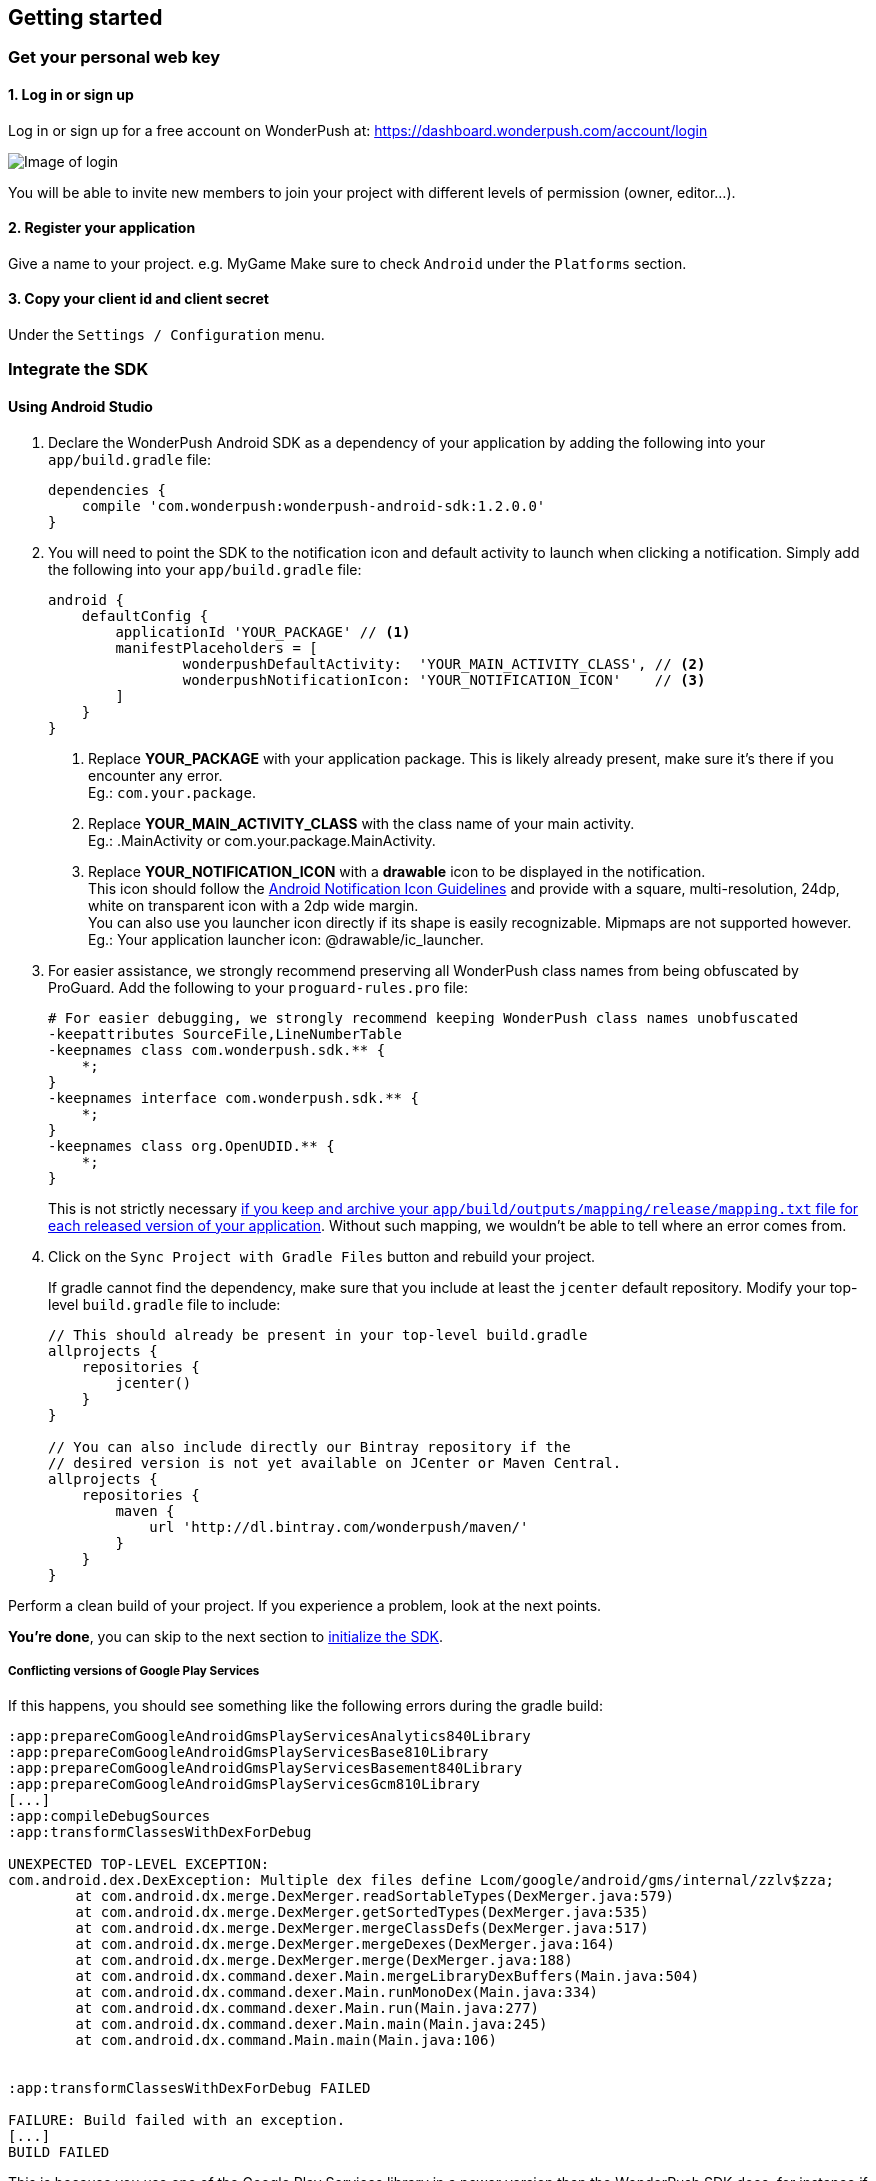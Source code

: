 [[android-getting-started]]
[role="chunk-page chunk-toc"]
== Getting started


[[android-getting-started-get-your-personal-web-key]]
[role="numbered-lvlfirst"]
=== Get your personal web key

[role="skip-toc"]
==== 1. Log in or sign up

Log in or sign up for a free account on WonderPush at: https://dashboard.wonderpush.com/account/login

image:web/getting-started/login.png[Image of login]

You will be able to invite new members to join your project with
different levels of permission (owner, editor…).

[role="skip-toc"]
==== 2. Register your application

Give a name to your project. e.g. MyGame
Make sure to check `Android` under the `Platforms` section.


[role="skip-toc"]
==== 3. Copy your client id and client secret

Under the `Settings / Configuration` menu.


[[android-getting-started-set-up-workspace]]
[role="numbered-lvlfirst"]
=== Integrate the SDK

[role="skip-toc"]
[[android-getting-started-set-up-workspace-using-android-studio]]
==== Using Android Studio

. Declare the WonderPush Android SDK as a dependency of your application
by adding the following into your `app/build.gradle` file:
+
[source,java]
----
dependencies {
    compile 'com.wonderpush:wonderpush-android-sdk:1.2.0.0'
}
----
+
. You will need to point the SDK to the notification icon
and default activity to launch when clicking a notification.
Simply add the following into your `app/build.gradle` file:
+
[source,java]
----
android {
    defaultConfig {
        applicationId 'YOUR_PACKAGE' // <1>
        manifestPlaceholders = [
                wonderpushDefaultActivity:  'YOUR_MAIN_ACTIVITY_CLASS', // <2>
                wonderpushNotificationIcon: 'YOUR_NOTIFICATION_ICON'    // <3>
        ]
    }
}
----
<1> Replace *YOUR_PACKAGE* with your application package. This is likely already present, make sure it's there if you encounter any error. +
  Eg.: `com.your.package`.
<2> Replace *YOUR_MAIN_ACTIVITY_CLASS* with the class name of your main activity. +
  Eg.: +.MainActivity+ or +com.your.package.MainActivity+.
<3> Replace *YOUR_NOTIFICATION_ICON* with a *drawable* icon to be displayed in the notification. +
  This icon should follow the https://www.google.com/design/spec/style/icons.html#icons-product-icons["Android Notification Icon Guidelines", window="_blank"]
  and provide with a square, multi-resolution, 24dp, white on transparent icon with a 2dp wide margin. +
  You can also use you launcher icon directly if its shape is easily recognizable.
  Mipmaps are not supported however. +
  Eg.: Your application launcher icon: +@drawable/ic_launcher+.
+
. For easier assistance, we strongly recommend preserving all WonderPush class names from being obfuscated by ProGuard.
Add the following to your `proguard-rules.pro` file:
+
[source,java]
----
# For easier debugging, we strongly recommend keeping WonderPush class names unobfuscated
-keepattributes SourceFile,LineNumberTable
-keepnames class com.wonderpush.sdk.** {
    *;
}
-keepnames interface com.wonderpush.sdk.** {
    *;
}
-keepnames class org.OpenUDID.** {
    *;
}
----
+
This is not strictly necessary http://developer.android.com/tools/help/proguard.html#considerations["if you keep and archive your `app/build/outputs/mapping/release/mapping.txt` file for each released version of your application", window="_blank"].
Without such mapping, we wouldn't be able to tell where an error comes from.
+
. Click on the `Sync Project with Gradle Files` button and rebuild your project.
+
If gradle cannot find the dependency, make sure that you include at least the `jcenter` default repository.
Modify your top-level `build.gradle` file to include:
+
[source,java]
----
// This should already be present in your top-level build.gradle
allprojects {
    repositories {
        jcenter()
    }
}

// You can also include directly our Bintray repository if the
// desired version is not yet available on JCenter or Maven Central.
allprojects {
    repositories {
        maven {
            url 'http://dl.bintray.com/wonderpush/maven/'
        }
    }
}
----

Perform a clean build of your project. If you experience a problem, look at the next points.

*You're done*, you can skip to the next section to <<android-getting-started-initialize-sdk,initialize the SDK>>.

[[android-getting-started-set-up-workspace-conflicting-google-play-services]]
===== Conflicting versions of Google Play Services

If this happens, you should see something like the following errors during the gradle build:

[source,java]
----
:app:prepareComGoogleAndroidGmsPlayServicesAnalytics840Library
:app:prepareComGoogleAndroidGmsPlayServicesBase810Library
:app:prepareComGoogleAndroidGmsPlayServicesBasement840Library
:app:prepareComGoogleAndroidGmsPlayServicesGcm810Library
[...]
:app:compileDebugSources
:app:transformClassesWithDexForDebug

UNEXPECTED TOP-LEVEL EXCEPTION:
com.android.dex.DexException: Multiple dex files define Lcom/google/android/gms/internal/zzlv$zza;
        at com.android.dx.merge.DexMerger.readSortableTypes(DexMerger.java:579)
        at com.android.dx.merge.DexMerger.getSortedTypes(DexMerger.java:535)
        at com.android.dx.merge.DexMerger.mergeClassDefs(DexMerger.java:517)
        at com.android.dx.merge.DexMerger.mergeDexes(DexMerger.java:164)
        at com.android.dx.merge.DexMerger.merge(DexMerger.java:188)
        at com.android.dx.command.dexer.Main.mergeLibraryDexBuffers(Main.java:504)
        at com.android.dx.command.dexer.Main.runMonoDex(Main.java:334)
        at com.android.dx.command.dexer.Main.run(Main.java:277)
        at com.android.dx.command.dexer.Main.main(Main.java:245)
        at com.android.dx.command.Main.main(Main.java:106)


:app:transformClassesWithDexForDebug FAILED

FAILURE: Build failed with an exception.
[...]
BUILD FAILED
----

This is because you use one of the Google Play Services library in a newer version than the WonderPush SDK does,
for instance if you declared the something like following in your `app/build.gradle`:

[source,java]
----
dependencies {
    // [...]
    compile 'com.google.android.gms:play-services-analytics:8.4.0'
}
----

The resolution is hopefully simple. Simply declare a dependency on `play-services-gcm` with the _same version_ as you are already using:

[source,java]
----
dependencies {
    // [...]
    compile 'com.google.android.gms:play-services-analytics:8.4.0'
    compile 'com.google.android.gms:play-services-gcm:8.4.0'
}
----

This will override the older version demanded by the WonderPush SDK.
We update our SDKs regularly to ensure that this issue does not arise often.

[role="skip-toc"]
==== Migrating from Eclipse ADT to Android Studio

If you already have integrated the WonderPush SDK when the SDK or your project used Eclipse,
then you will get a few errors from the Manifest Merger, this is because the WonderPush SDK
now injects the required manifest modifications automatically thanks to Gradle.

You can simply remove everything you added to your manifest.
Then follow the instructions for Android Studio.

If you performed some changes or if you removed some entries however (like changing the `BroadcastReceiver` for <<android-getting-started-advanced-usage-own-notifications,handling your own notifications>>),
you will need to http://tools.android.com/tech-docs/new-build-system/user-guide/manifest-merger#TOC-Attributes-markers-examples["instruct the manifest merger to merge them properly", window="_blank"].
Just refer to the corresponding section in this documentation.


[[android-getting-started-initialize-sdk]]
[role="numbered-lvlfirst"]
=== Initialize the SDK
First you must initialize the SDK. The `initialize()` method must be called before any use of the SDK. +
The best place for initialization is in the `onCreate()` method of your `Application`.

[source,java]
----
import com.wonderpush.sdk.WonderPush;

public class YourApplication extends Application {

    @Override
    public void onCreate() {
        super.onCreate();

        String loggedUserId; // assumed to be the id of the currently logged user, or null
        WonderPush.setUserId(loggedUserId);
        WonderPush.initialize(this);
    }

}
----
[TIP]
====
If you do not already use a custom `Application` class for your project, you can switch very easily. An `Application` class is the prefered way to initialize many SDKs.
If you cannot, maybe because you use a framework that does not enable you to do so, you can also initialize the WonderPush SDK in the `onCreate()` method of your main `Activity`.

Adding an `Application` class is two-step:

. Create the `YourApplication` class, inheriting `android.app.Application`, like shown in the previous code snippet.
. You now have to point Android to it. Add the following attribute to the `<application>` tag of your `AndroidManifest.xml`:
+
[source,xml]
----
<application android:name=".MyApplication">
----
====

Then you will need to implement the `WonderPushInitializerImpl` class. It is referenced by the SDK's manifest that is merged into your application.
This class is used under the hood by the simple `WonderPush.initialize(this)` call above. It is used in multiple places inside the SDK so it can initialize itself on some key events, without additional complexity for you.
Place it in your main application package directly.

[source,java]
----
package YOUR_APPLICATION_PACKAGE; // <1>

import android.content.Context;

import com.wonderpush.sdk.WonderPush;
import com.wonderpush.sdk.WonderPushInitializer;

public class WonderPushInitializerImpl implements WonderPushInitializer {

    public void initialize(Context context) {
        WonderPush.initialize(context, "YOUR_CLIENT_ID", "YOUR_CLIENT_SECRET"); // <2> <3>
    }

}
----
<1> Replace *YOUR_APPLICATION_PACKAGE* with your application package name. +
  Eg.: `com.your.package`.
<2> Replace *YOUR_CLIENT_ID* with your client id found in your https://dashboard.wonderpush.com/["WonderPush dashboard", window="_blank"], under the `Settings / Configuration` menu. +
  Eg.: `0123456789abcdef0123456789abcdef01234567`.
<3> Replace *YOUR_CLIENT_SECRET* with your client secret found in your https://dashboard.wonderpush.com/["WonderPush dashboard", window="_blank"], next to the client id described above. +
  Eg.: `0123456789abcdef0123456789abcdef0123456789abcdef0123456789abcdef`.

[TIP]
====
If you wish to use another name for this class, or place it inside another package,
just update the corresponding metadata in your application's `AndroidManifest.xml`:

[source,xml]
----
<?xml version="1.0" encoding="utf-8"?>
<manifest
    xmlns:tools="http://schemas.android.com/tools"> <!-- <1> -->

    <application>

        <!-- Permits the SDK to initialize itself whenever needed, without need for your application to launch -->
        <meta-data
            android:name="wonderpushInitializerClass"
            android:value="YOUR_INITIALIZER_CLASS"
            tools:replace="android:value" /> <!-- <2> <3> -->

    </application>

</manifest>
----
<1> Make sure the `xmlns:tools` namespace is declared in the root `<manifest>` tag.
<2> Replace *YOUR_INITIALIZER_CLASS* by the fully qualified name of your initialized class. +
  Eg.: `com.alternate.package.WonderPushInitializerImplementationAlternateName`.
<3> `tools:replace="android:value"` indicates the manifest merger that you are willingly overriding an entry coming from the WonderPush SDK.
====

.Special considerations for Android < 4
[TIP]
====
If you target API < 14 (pre-Android 4), you should also initialize the WonderPush SDK in the `onCreate()` method of each of your activities, so that notifications can be displayed in-app over any activity of your application:

[source,java]
----
@Override
protected void onCreate(Bundle savedInstanceState) {
    super.onCreate(savedInstanceState);
    setContentView(R.layout.activity_foo);
    // ...

    WonderPush.initialize(this);
}
----

You should also add the following method to the main activity that you used in the integration step:

[source,java]
----
@Override
protected void onNewIntent(Intent intent) {
    WonderPush.showPotentialNotification(this, intent);
}
----
====


[[android-getting-started-send-your-first-push-notifications]]
[role="numbered-lvlfirst"]
=== Send your first push notifications

[role="skip-toc"]
==== Watch for error logs

You can now test your WonderPush-enabled application, but as nobody's perfect, not even us, we know you may run into a few setup problems.
We advise you to look at your logs for any entry tagged `WonderPush` as the SDK will report setup issues this way. Don't hesitate to create a logcat filter by log tag `WonderPush` to see them more easily.

If you have any problem or wonder what the SDK is doing, you may temporarily make it verbose.
Simply do the following, preferably just before initializing the SDK, so as to get the most information:

[source,java]
----
WonderPush.setLogging(true); // ← only use true in development!
----

You should not do this for a production build. Once done with the additional logs, turn verbosity off.

[role="skip-toc"]
==== Missing Google Play?

If you see a message like `Google Play Services not present.`, then you are either using a wrong emulator system image, a device that does not support Google Cloud Messaging or Google Play Services, or using a very old device.

If on the emulator, you should use a Google APIs system image.
You can install one using the Android SDK Manager, and under the folder matching the desired Android version, check and install a system image whose name starts with “Google APIs”.
Then open the Android Virtual Device Manager, edit your AVD and choose a “Google APIs” target. You may also increase your Internal storage size or SD card size if you still have some trouble.

If your device does not support Google Cloud Messaging or Google Play Services, like the Amazon Kindle Fire, you should use an SDK adapted to such platform.

[role="skip-toc"]
==== Outdated Google Play?

If you see a message like `Google Play services out of date.`, then you should see a notification inviting you to update Google Play Services, click on it.

If on the emulator, you should download the newest Android SDK Platform, and create a new AVD using this API level.
If you already use the latest available API level, they you can try finding and downloading the latest Google Play Services APK on the Internet and installing it on your emulator manually.
You can also try to declare the `compile 'com.google.android.gms:play-services-gcm:VERSION'` dependency using a lower version than the WonderPush Android SDK for your tests.

[role="skip-toc"]
==== Registered installation

You should now see one installation in https://dashboard.wonderpush.com/["your WonderPush dashboard"].
Click `Audience`, choose `All users`, your installation should now be listed in the preview list.

[TIP]
====
A few statistics may be cached, click `Refresh now` if necessary.
====

Make sure your installation is displayed as pushable. If not, you probably forgot one step of the above, look for the logs for pointers.

[role="skip-toc"]
==== Send your first push notifications

. Log into https://dashboard.wonderpush.com/["your WonderPush dashboard"], click `Notifications`, then under the `Create notification` menu choose `Custom notification`.
. Give it a name, enter a short push message, then click `Save and continue`.
. Keep `Send to all users` selected, then click `Save and continue`.
. Keep `Once, when activated` selected, then click `Save`.
. Now close your application in your device.
. Click `FIRE` in the dashboard.
. A notification should have appeared in the notification center.


To fire your notification again, simply click `FIRE` again.
Allow 1 minute between each send, and feel free to refresh the page if necessary.


[role="skip-toc"]
==== Some push notifications seem to never get received?

Depending on the chosen scheduling, it may take up to 1 minute for our servers to process your notifications. Note that you must both be pushable and present in the targeted segment for your device to be delivered a notification. If in doubt, click on your notification, then click on the associated segment, and see if you are listed as pushable there.

When your device receives a push notification, you can see a log like the following:

----
I/GCM     ( 1532): GCM message com.your.package 0:1423658642093464%2ced406ff9fd7ecd
----

If you force-quit the application, the system won't deliver notifications to the SDK until you manually restart the app.

Look for the logs, in the event something went wrong in the handling of the notification, they should contain an helpful message for you, or a stacktrace that you should kindly send back to us.

[role="skip-toc"]
==== Need support?

If all else fails, don't hesitate to contact us by chat, using the “Chat with us” button in the lower right corner of your WonderPush dashboard, or by email.


[[android-getting-started-using-sdk]]
[role="numbered-lvlfirst"]
=== Using the SDK in your Android application

[[android-getting-started-using-sdk-track-event]]
==== Track your first event

The SDK automatically tracks generic events. This is probably insufficient to help you analyze, segment and notify users properly.
You will want to track events that make sense for your business, here is an simple example:

[source,java]
----
WonderPush.trackEvent("customized_interests");
----

This would permit you to know easily whether a user kept the default set of "topics of interests", say in a newsstand application, or if they already chose a topics that represents well their center of interest.
Your notification strategy could be to incite to customization for the lazy users, whereas you could engage in a more personalized communication with the users you performed the `customized_interests` event.

[[android-getting-started-using-sdk-enriching-events]]
==== Enriching the events

Events can host a rich set of properties that WonderPush indexes to permit you to filter users based on finer criteria.
To do so, simply give a JSON object as second parameter. Here is an example:

[source,java]
----
JSONObject custom = new JSONObject();
custom.put("string_category", "fashion");
WonderPush.trackEvent("browse_catalog", custom);
----

Using this information, you could notify customers on new items for the categories that matters most to them.

Here is another example:

[source,java]
----
JSONObject custom = new JSONObject();
custom.put("int_items", 3);
custom.put("float_amount", 59.98);
WonderPush.trackEvent("purchase", custom);
----

You could choose to thank customer for every purchase, or you could take advantage of the purchase amount to give differentiated coupons to best buyers.

[[android-getting-started-using-sdk-tagging-users]]
==== Tagging users

Some information are better represented as properties on a user, rather than discrete events in a timeline.
Here is an example:

[source,java]
----
private void didAddItemToCart(String item, float price) {
  // Variables managed by your application
  cartItems += 1;
  cartAmount += price;
  // ...

  // Update this information in WonderPush
  JSONObject custom = new JSONObject();
  custom.put("int_itemsInCart", cartItems);
  custom.put("float_cartAmount", cartAmount);
  WonderPush.putInstallationCustomProperties(custom);
}

private void didPurchase() {
  // Empty the information in WonderPush
  JSONObject custom = new JSONObject();
  custom.put("int_itemsInCart", JSONObject.NULL);
  custom.put("float_cartAmount", JSONObject.NULL);
  WonderPush.putInstallationCustomProperties(custom);
}
----

Inactive users with non-empty carts could then easily be notified. Combined with a free delivery coupon for carts above a given amount, your conversion rate will improve still!

[[android-getting-started-using-sdk-opt-out]]
==== Opt-out

On Android, users are opt-in by default, and the SDK registers the device at the first opportunity (the first launch after either a new installation or an update).
A user always has the option of opening the system settings and blocking notifications. This process does not prevent the application from receiving push notifications, but it prevents any notification from being displayed in the notification center, they are simply hidden silently, and the application has no mean to know it.

If a user no longer wants to receive notifications, you will rather want them to opt out of push notifications.
This is done very simply using the following function call, and WonderPush will no longer send push notifications to this installation:

[source,java]
----
WonderPush.setNotificationEnabled(false);
----

Note that the device is not actually unregistered from push notifications, so the registration id continues to be valid and the device stays reachable.
The installation is simply marked and reported as _Soft opt-out_ in the dashboard, and WonderPush filters it out from the targeted users.

[[android-getting-started-using-sdk-demo-application]]
==== Demo application
You can read an example integration by looking at the code of our https://github.com/wonderpush/wonderpush-android-demo["Demo application, available on Github", window="_blank"].


[[android-getting-started-using-sdk-api-reference]]
==== API Reference
Take a look at the functions exposed by the https://wonderpush.github.io/wonderpush-android-sdk/latest/reference/com/wonderpush/sdk/WonderPush.html["WonderPush class", window="_blank"].


[[android-getting-started-advanced-usage]]
=== Advanced usage

[[android-getting-started-advanced-usage-using-own-account]]
==== Using your own account
Sticking with the WonderPush sender ID is the simplest approach. However, you would not be able to send push notifications by other means than WonderPush.
If you want to use another sender ID, you can change it by adding the following in the `res/values/string.xml` file _inside your own application_:

[source,xml]
----
<string name="push_sender_ids">1023997258979,YOUR_OWN_SENDER_ID</string> <!-- <1> -->
----
<1> Replace: *YOUR_OWN_SENDER_ID* with your own sender id (see next paragraph). +
  Eg.: `1186135716819`.

You can get your own sender ID this way:

. Open your https://console.developers.google.com/["Google Developers Console"].
. If you haven't created an API project yet, click `Create Project`. Supply a name and click `Create`.
. In the overview, locate your project id and project number.
. Copy down your project number. This is your GCM sender ID.

If you do not include WonderPush's sender ID in the application, don't forget to give us your browser or server API key, also known as Sender Auth Token, via https://dashboard.wonderpush.com/["your WonderPush dashboard"], under `Settings / Configuration`, so we can push notifications on your behalf. Otherwise, if you include our sender ID as recommended, you don't have to take any action. Your application to be able to receive WonderPush notifications as well as notifications from other providers.

[NOTE]
====
Updating this value will require to unregister the device, prior to re-registering it, and the resulting registration id will be different. This is handled automatically by the SDK.
====

[TIP]
====
Tip: If you already have push notification support in your application and require that the registration ids don't change, then only use your sender ID in the `push_sender_ids` string value. But as explained above, be sure to give us your server API key in the dashboard.
====

[[android-getting-started-advanced-usage-notification-opened]]
==== Knowing when a notification is opened

Sometimes you need to take an action when the notification is opened.
The SDK broadcasts a local intent when the notification is opened. It gives you the original received push notification intent, so you can possibly <<android-getting-started-advanced-usage-reading-custom-key-value-payload,read custom key-value payload>>. The SDK also tells you whether the notification has been opened after the user clicked it, or if it was automatically opened because the application was already in foreground.

[source,java]
----
// Put the following call before you initialize the SDK, in your Application class for example
LocalBroadcastManager.getInstance(this).registerReceiver(new BroadcastReceiver() {
    @Override
    public void onReceive(Context context, Intent intent) {
        // Read whether the user clicked the notification (true) or if it was automatically opened (false)
        boolean fromUserInteraction = intent.getBooleanExtra(WonderPush.INTENT_NOTIFICATION_OPENED_EXTRA_FROM_USER_INTERACTION, true);
        // Get the original push notification received intent
        Intent pushNotif = intent.getParcelableExtra(WonderPush.INTENT_NOTIFICATION_OPENED_EXTRA_RECEIVED_PUSH_NOTIFICATION);
        if (pushNotif != null) {
            // Perform desired action, like reading custom key-value payload
        }
    }
}, new IntentFilter(WonderPush.INTENT_NOTIFICATION_OPENED));
----

[[android-getting-started-advanced-usage-reading-custom-key-value-payload]]
==== Reading custom key-value payload
A notification can be added custom key-value pairs to it. To read them you will need to get the received push notification intent. You can either get it as <<android-getting-started-advanced-usage-own-notifications,soon as the the device receives it>>, or <<android-getting-started-advanced-usage-notification-opened,as the notification is opened>>. You would them simply use the following line of code:

[source,java]
----
if (intent.hasExtra("custom")) {
    try {
        JSONObject custom = new JSONObject(intent.getExtras().getString("custom"));
        // Process your custom payload
    } catch (JSONException e) {
        // This notification certainly does not come from the WonderPush push notification service
    }
}
----

[[android-getting-started-advanced-usage-data-notifications]]
==== Handling data notifications

Data notifications can be received while your application is either foreground or background, they do not display any alert in the notification center, nor any in-app message. As such, they have to be handled using code.

The WonderPush SDK broadcasts a local intent when a data notification is received. Simply register a local broadcast received, preferably in your `Application` class:

[source,java]
----
LocalBroadcastManager.getInstance(this).registerReceiver(new BroadcastReceiver() {
    @Override
    public void onReceive(Context context, Intent intent) {
        if (WonderPush.INTENT_NOTIFICATION_WILL_OPEN_EXTRA_NOTIFICATION_TYPE_DATA.equals(
                intent.getStringExtra(WonderPush.INTENT_NOTIFICATION_WILL_OPEN_EXTRA_NOTIFICATION_TYPE))) {

            Intent pushNotif = intent.getParcelableExtra(WonderPush.INTENT_NOTIFICATION_WILL_OPEN_EXTRA_RECEIVED_PUSH_NOTIFICATION);
            // Read and process the data from the push notification intent

        }
    }
}, new IntentFilter(WonderPush.INTENT_NOTIFICATION_WILL_OPEN));
----

[[android-getting-started-advanced-usage-own-deep-links]]
==== Handling your own deep links

The most common way of handling deep links is to add intent filters on the desired activities, so that the system can properly resolve URIs such as `yourApplicationSpecificScheme://someActivity`.
You can set this up this way:

[source,xml]
----
<activity android:name=".SomeActivity">
    <!-- Makes the activity reachable from the yourApplicationSpecificScheme://someActivity URI across the system -->
    <intent-filter>
        <action android:name="android.intent.action.VIEW" />
        <category android:name="android.intent.category.DEFAULT" />
        <category android:name="android.intent.category.BROWSABLE" />
        <data android:scheme="yourApplicationSpecificScheme" android:host="someActivity"/>
    </intent-filter>
</activity>
----

You would then use this application-specific URI in your notification.
When your activity is started, you can examine the data URI from the intent to extract any additional information.

If desired, you can also broadcast the notification opening to let some code resolve the most appropriate action to perform.
To do so, you would use the `wonderpush://notificationOpen/broadcast` URI in your notification.
Here is how to listen to this local broadcast, preferably in your `Application` class:

[source,java]
----
LocalBroadcastManager.getInstance(this).registerReceiver(new BroadcastReceiver() {
    @Override
    public void onReceive(Context context, Intent intent) {
        if (!WonderPush.INTENT_NOTIFICATION_WILL_OPEN_EXTRA_NOTIFICATION_TYPE_DATA.equals(
                intent.getStringExtra(WonderPush.INTENT_NOTIFICATION_WILL_OPEN_EXTRA_NOTIFICATION_TYPE))) {

            Intent pushNotif = intent.getParcelableExtra(WonderPush.INTENT_NOTIFICATION_WILL_OPEN_EXTRA_RECEIVED_PUSH_NOTIFICATION);
            // Resolve the deep link as desired using the push notification intent

            // For example: Start a chosen activity
            Intent openIntent = new Intent();
            openIntent.setClass(context, ActivityToBeStarted.class);
            // Give the notification to the notification for both tracking and in-app message display
            openIntent.fillIn(intent, 0);
            // Start the new activity with a proper parent stack
            TaskStackBuilder stackBuilder = TaskStackBuilder.create(context);
            stackBuilder.addNextIntentWithParentStack(openIntent);
            stackBuilder.startActivities();

        }
    }
}, new IntentFilter(WonderPush.INTENT_NOTIFICATION_WILL_OPEN));
----

Note that this is the same intent filter as used for the <<android-getting-started-advanced-usage-data-notifications,Handling data notifications section>>, but with the test on the notification type inverted.

[[android-getting-started-advanced-usage-own-notifications]]
==== Handling your own notifications

.UPGRADING
[NOTE]
====
Prior to the WonderPush Android SDK v1.2.1.0, we recommended using a `BroadcastReceiver`. While still technically valid, you should no longer call `WonderPush.onBroadcastReceived()`, or notifications may be displayed twice.
====

If you want to handle some notifications yourself, you will have to first create your own https://developers.google.com/android/reference/com/google/android/gms/gcm/GcmListenerService["GcmListenerService"] as follows:

[NOTE]
====
The GcmListenerService is called whenever a push notification is received.

You may instead be interested in <<android-getting-started-advanced-usage-notification-opened,knowing when a push notification is opened>>, <<android-getting-started-advanced-usage-own-deep-links,handling your own deep links>>, or <<android-getting-started-advanced-usage-data-notifications,handling data notifications>>.
====

[source,java]
----
package com.your.package;

import android.os.Bundle;

import com.google.android.gms.gcm.GcmListenerService;
import com.wonderpush.sdk.WonderPushGcmListenerService;

public class CustomGcmListenerService extends GcmListenerService {

    @Override
    public void onMessageReceived(String from, Bundle data) {
        if (WonderPushGcmListenerService.onMessageReceived(getApplicationContext(), from, data)) {
            // The notification was handled by WonderPush
        } else {
            // Handle the notification yourself
        }
    }

}
----

Then declare your own `GcmListenerService` in your manifest:

[source,xml]
----
<manifest
    xmlns:tools="http://schemas.android.com/tools"> <!-- <1> -->

    <application>

        <!-- This removes the receiver provided by the WonderPush SDK. -->
        <service
            android:name="com.wonderpush.sdk.WonderPushGcmListenerService"
            tools:node="remove"/> <!-- <2> -->
        <!-- This registers your own receiver to receive push notifications. -->
        <service
            android:exported="false"
            android:name="YOUR_CUSTOM_GCMLISTENERSERVICE_CLASS" > <!-- <3> -->
            <intent-filter>
                <action android:name="com.google.android.c2dm.intent.RECEIVE" />
            </intent-filter>
        </service>

    </application>

</manifest>
----
<1> Make sure the `xmlns:tools` namespace is declared in the root `<manifest>` tag.
<2> `tools:node="remove"` indicates the manifest merger that you want to remove an entry that would otherwise be merged from the WonderPush SDK. +
  While not strictly necessary, this ensures your GcmListenerService will be called instead of the WonderPush one.
<3> Replace: *YOUR_CUSTOM_GCMLISENERSERVICE_CLASS* with the actual fully qualified class name of the class you've just created.
  Eg.: `com.your.package.CustomGcmListenerService`.

